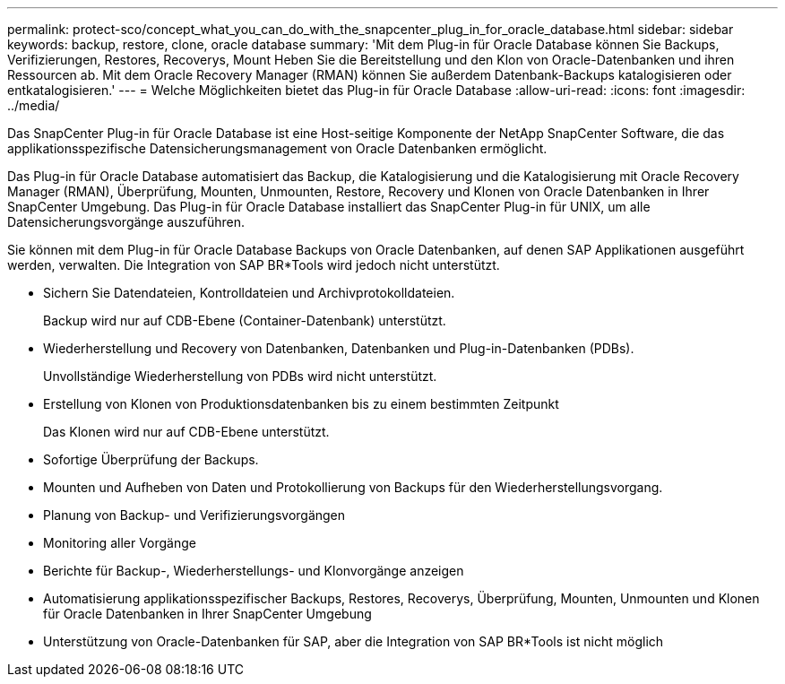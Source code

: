---
permalink: protect-sco/concept_what_you_can_do_with_the_snapcenter_plug_in_for_oracle_database.html 
sidebar: sidebar 
keywords: backup, restore, clone, oracle database 
summary: 'Mit dem Plug-in für Oracle Database können Sie Backups, Verifizierungen, Restores, Recoverys, Mount Heben Sie die Bereitstellung und den Klon von Oracle-Datenbanken und ihren Ressourcen ab. Mit dem Oracle Recovery Manager (RMAN) können Sie außerdem Datenbank-Backups katalogisieren oder entkatalogisieren.' 
---
= Welche Möglichkeiten bietet das Plug-in für Oracle Database
:allow-uri-read: 
:icons: font
:imagesdir: ../media/


[role="lead"]
Das SnapCenter Plug-in für Oracle Database ist eine Host-seitige Komponente der NetApp SnapCenter Software, die das applikationsspezifische Datensicherungsmanagement von Oracle Datenbanken ermöglicht.

Das Plug-in für Oracle Database automatisiert das Backup, die Katalogisierung und die Katalogisierung mit Oracle Recovery Manager (RMAN), Überprüfung, Mounten, Unmounten, Restore, Recovery und Klonen von Oracle Datenbanken in Ihrer SnapCenter Umgebung. Das Plug-in für Oracle Database installiert das SnapCenter Plug-in für UNIX, um alle Datensicherungsvorgänge auszuführen.

Sie können mit dem Plug-in für Oracle Database Backups von Oracle Datenbanken, auf denen SAP Applikationen ausgeführt werden, verwalten. Die Integration von SAP BR*Tools wird jedoch nicht unterstützt.

* Sichern Sie Datendateien, Kontrolldateien und Archivprotokolldateien.
+
Backup wird nur auf CDB-Ebene (Container-Datenbank) unterstützt.

* Wiederherstellung und Recovery von Datenbanken, Datenbanken und Plug-in-Datenbanken (PDBs).
+
Unvollständige Wiederherstellung von PDBs wird nicht unterstützt.

* Erstellung von Klonen von Produktionsdatenbanken bis zu einem bestimmten Zeitpunkt
+
Das Klonen wird nur auf CDB-Ebene unterstützt.

* Sofortige Überprüfung der Backups.
* Mounten und Aufheben von Daten und Protokollierung von Backups für den Wiederherstellungsvorgang.
* Planung von Backup- und Verifizierungsvorgängen
* Monitoring aller Vorgänge
* Berichte für Backup-, Wiederherstellungs- und Klonvorgänge anzeigen
* Automatisierung applikationsspezifischer Backups, Restores, Recoverys, Überprüfung, Mounten, Unmounten und Klonen für Oracle Datenbanken in Ihrer SnapCenter Umgebung
* Unterstützung von Oracle-Datenbanken für SAP, aber die Integration von SAP BR*Tools ist nicht möglich

